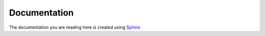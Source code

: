 *************
Documentation
*************

The documentation you are reading here is created using `Sphinx
<http://www.sphinx-doc.org/en/master/index.html>`_ 